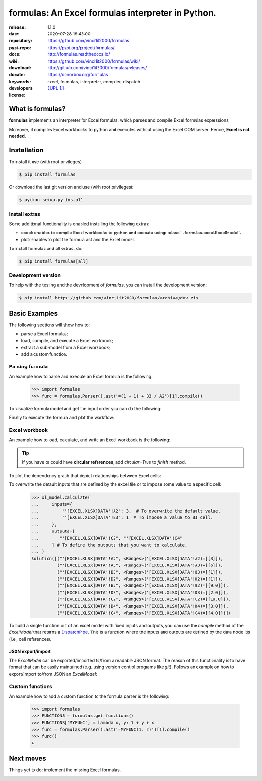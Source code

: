 .. _start-quick:

##################################################
formulas: An Excel formulas interpreter in Python.
##################################################
|pypi_ver| |travis_status| |cover_status| |docs_status| |dependencies|
|github_issues| |python_ver| |proj_license| |binder|

:release:       1.1.0
:date:          2020-07-28 19:45:00
:repository:    https://github.com/vinci1it2000/formulas
:pypi-repo:     https://pypi.org/project/formulas/
:docs:          http://formulas.readthedocs.io/
:wiki:          https://github.com/vinci1it2000/formulas/wiki/
:download:      http://github.com/vinci1it2000/formulas/releases/
:donate:        https://donorbox.org/formulas
:keywords:      excel, formulas, interpreter, compiler, dispatch
:developers:    .. include:: AUTHORS.rst
:license:       `EUPL 1.1+ <https://joinup.ec.europa.eu/software/page/eupl>`_

.. _start-pypi:
.. _start-intro:

What is formulas?
=================
**formulas** implements an interpreter for Excel formulas, which parses and
compile Excel formulas expressions.

Moreover, it compiles Excel workbooks to python and executes without using the
Excel COM server. Hence, **Excel is not needed**.


Installation
============
To install it use (with root privileges):

.. code-block:: console

    $ pip install formulas

Or download the last git version and use (with root privileges):

.. code-block:: console

    $ python setup.py install


Install extras
--------------
Some additional functionality is enabled installing the following extras:

- excel: enables to compile Excel workbooks to python and execute using:
  :class:`~formulas.excel.ExcelModel`.
- plot: enables to plot the formula ast and the Excel model.

To install formulas and all extras, do:

.. code-block:: console

    $ pip install formulas[all]

Development version
-------------------
To help with the testing and the development of `formulas`, you can install the
development version:

.. code-block:: console

    $ pip install https://github.com/vinci1it2000/formulas/archive/dev.zip

.. _end-quick:

Basic Examples
==============
The following sections will show how to:

- parse a Excel formulas;
- load, compile, and execute a Excel workbook;
- extract a sub-model from a Excel workbook;
- add a custom function.

Parsing formula
---------------
An example how to parse and execute an Excel formula is the following:

    >>> import formulas
    >>> func = formulas.Parser().ast('=(1 + 1) + B3 / A2')[1].compile()

To visualize formula model and get the input order you can do the following:

.. dispatcher:: func
   :opt: graph_attr={'ratio': '1'}
   :code:

    >>> list(func.inputs)
    ['A2', 'B3']
    >>> func.plot(view=False)  # Set view=True to plot in the default browser.
    SiteMap([(=((1 + 1) + (B3 / A2)), SiteMap())])

Finally to execute the formula and plot the workflow:

.. dispatcher:: func
   :opt: workflow=True, graph_attr={'ratio': '1'}
   :code:

    >>> func(1, 5)
    Array(7.0, dtype=object)
    >>> func.plot(workflow=True, view=False)  # Set view=True to plot in the default browser.
    SiteMap([(=((1 + 1) + (B3 / A2)), SiteMap())])

Excel workbook
--------------
An example how to load, calculate, and write an Excel workbook is the following:

.. testsetup::

    >>> import os.path as osp
    >>> from setup import mydir
    >>> fpath = osp.join(mydir, 'test/test_files/excel.xlsx')
    >>> dir_output = osp.join(mydir, 'test/test_files/tmp')

.. doctest::

    >>> import formulas
    >>> fpath, dir_output = 'excel.xlsx', 'output'  # doctest: +SKIP
    >>> xl_model = formulas.ExcelModel().loads(fpath).finish()
    >>> xl_model.calculate()
    Solution(...)
    >>> xl_model.write(dirpath=dir_output)
    {'EXCEL.XLSX': {Book: <openpyxl.workbook.workbook.Workbook ...>}}

.. tip:: If you have or could have **circular references**, add `circular=True`
   to `finish` method.

To plot the dependency graph that depict relationships between Excel cells:

.. dispatcher:: dsp
   :code:

    >>> dsp = xl_model.dsp
    >>> dsp.plot(view=False)  # Set view=True to plot in the default browser.
    SiteMap([(ExcelModel, SiteMap(...))])

To overwrite the default inputs that are defined by the excel file or to impose
some value to a specific cell:

    >>> xl_model.calculate(
    ...     inputs={
    ...         "'[EXCEL.XLSX]DATA'!A2": 3,  # To overwrite the default value.
    ...         "'[EXCEL.XLSX]DATA'!B3": 1  # To impose a value to B3 cell.
    ...     },
    ...     outputs=[
    ...        "'[EXCEL.XLSX]DATA'!C2", "'[EXCEL.XLSX]DATA'!C4"
    ...     ] # To define the outputs that you want to calculate.
    ... )
    Solution([("'[EXCEL.XLSX]DATA'!A2", <Ranges>('[EXCEL.XLSX]DATA'!A2)=[[3]]),
              ("'[EXCEL.XLSX]DATA'!A3", <Ranges>('[EXCEL.XLSX]DATA'!A3)=[[6]]),
              ("'[EXCEL.XLSX]DATA'!B3", <Ranges>('[EXCEL.XLSX]DATA'!B3)=[[1]]),
              ("'[EXCEL.XLSX]DATA'!D2", <Ranges>('[EXCEL.XLSX]DATA'!D2)=[[1]]),
              ("'[EXCEL.XLSX]DATA'!B2", <Ranges>('[EXCEL.XLSX]DATA'!B2)=[[9.0]]),
              ("'[EXCEL.XLSX]DATA'!D3", <Ranges>('[EXCEL.XLSX]DATA'!D3)=[[2.0]]),
              ("'[EXCEL.XLSX]DATA'!C2", <Ranges>('[EXCEL.XLSX]DATA'!C2)=[[10.0]]),
              ("'[EXCEL.XLSX]DATA'!D4", <Ranges>('[EXCEL.XLSX]DATA'!D4)=[[3.0]]),
              ("'[EXCEL.XLSX]DATA'!C4", <Ranges>('[EXCEL.XLSX]DATA'!C4)=[[4.0]])])

To build a single function out of an excel model with fixed inputs and outputs,
you can use the `compile` method of the `ExcelModel` that returns a
DispatchPipe_. This is a function where the inputs and outputs are defined by
the data node ids (i.e., cell references).

.. dispatcher:: func
   :code:

    >>> func = xl_model.compile(
    ...     inputs=[
    ...         "'[EXCEL.XLSX]DATA'!A2",  # First argument of the function.
    ...         "'[EXCEL.XLSX]DATA'!B3"   # Second argument of the function.
    ...     ], # To define function inputs.
    ...     outputs=[
    ...         "'[EXCEL.XLSX]DATA'!C2", "'[EXCEL.XLSX]DATA'!C4"
    ...     ] # To define function outputs.
    ... )
    >>> func
    <schedula.utils.dsp.DispatchPipe object at ...>
    >>> [v.value[0, 0] for v in func(3, 1)]  # To retrieve the data.
    [10.0, 4.0]
    >>> func.plot(view=False)  # Set view=True to plot in the default browser.
    SiteMap([(ExcelModel, SiteMap(...))])

.. _DispatchPipe: https://schedula.readthedocs.io/en/master/_build/schedula/utils/dsp/schedula.utils.dsp.DispatchPipe.html#schedula.utils.dsp.DispatchPipe


JSON export/import
~~~~~~~~~~~~~~~~~~
The `ExcelModel` can be exported/imported to/from a readable JSON format. The
reason of this functionality is to have format that can be easily maintained
(e.g. using version control programs like `git`). Follows an example on how to
export/import to/from JSON an `ExcelModel`:

.. testsetup::

    >>> import formulas
    >>> import os.path as osp
    >>> from setup import mydir
    >>> fpath = osp.join(mydir, 'test/test_files/excel.xlsx')
    >>> xl_model = formulas.ExcelModel().loads(fpath).finish()

.. doctest::

    >>> import json
    >>> xl_dict = xl_model.to_dict()  # To JSON-able dict.
    >>> xl_dict  # Exported format. # doctest: +SKIP
    {
     "'[EXCEL.XLSX]DATA'!A1": "inputs",
     "'[EXCEL.XLSX]DATA'!B1": "Intermediate",
     "'[EXCEL.XLSX]DATA'!C1": "outputs",
     "'[EXCEL.XLSX]DATA'!D1": "defaults",
     "'[EXCEL.XLSX]DATA'!A2": 2,
     "'[EXCEL.XLSX]DATA'!D2": 1,
     "'[EXCEL.XLSX]DATA'!A3": 6,
     "'[EXCEL.XLSX]DATA'!A4": 5,
     "'[EXCEL.XLSX]DATA'!B2": "=('[EXCEL.XLSX]DATA'!A2 + '[EXCEL.XLSX]DATA'!A3)",
     "'[EXCEL.XLSX]DATA'!C2": "=(('[EXCEL.XLSX]DATA'!B2 / '[EXCEL.XLSX]DATA'!B3) + '[EXCEL.XLSX]DATA'!D2)",
     "'[EXCEL.XLSX]DATA'!B3": "=('[EXCEL.XLSX]DATA'!B2 - '[EXCEL.XLSX]DATA'!A3)",
     "'[EXCEL.XLSX]DATA'!C3": "=(('[EXCEL.XLSX]DATA'!C2 * '[EXCEL.XLSX]DATA'!A2) + '[EXCEL.XLSX]DATA'!D3)",
     "'[EXCEL.XLSX]DATA'!D3": "=(1 + '[EXCEL.XLSX]DATA'!D2)",
     "'[EXCEL.XLSX]DATA'!B4": "=MAX('[EXCEL.XLSX]DATA'!A3:A4, '[EXCEL.XLSX]DATA'!B2)",
     "'[EXCEL.XLSX]DATA'!C4": "=(('[EXCEL.XLSX]DATA'!B3 ^ '[EXCEL.XLSX]DATA'!C2) + '[EXCEL.XLSX]DATA'!D4)",
     "'[EXCEL.XLSX]DATA'!D4": "=(1 + '[EXCEL.XLSX]DATA'!D3)"
    }
    >>> xl_json = json.dumps(xl_dict, indent=True)  # To JSON.
    >>> xl_model = formulas.ExcelModel().from_dict(json.loads(xl_json))  # From JSON.

Custom functions
----------------
An example how to add a custom function to the formula parser is the following:

    >>> import formulas
    >>> FUNCTIONS = formulas.get_functions()
    >>> FUNCTIONS['MYFUNC'] = lambda x, y: 1 + y + x
    >>> func = formulas.Parser().ast('=MYFUNC(1, 2)')[1].compile()
    >>> func()
    4

.. _end-pypi:

Next moves
==========
Things yet to do: implement the missing Excel formulas.

.. _end-intro:
.. _start-badges:
.. |travis_status| image:: https://travis-ci.org/vinci1it2000/formulas.svg?branch=master
    :alt: Travis build status
    :target: https://travis-ci.org/vinci1it2000/formulas

.. |cover_status| image:: https://coveralls.io/repos/github/vinci1it2000/formulas/badge.svg?branch=master
    :target: https://coveralls.io/github/vinci1it2000/formulas?branch=master
    :alt: Code coverage

.. |docs_status| image:: https://readthedocs.org/projects/formulas/badge/?version=stable
    :alt: Documentation status
    :target: https://formulas.readthedocs.io/en/stable/?badge=stable

.. |pypi_ver| image::  https://img.shields.io/pypi/v/formulas.svg?
    :target: https://pypi.python.org/pypi/formulas/
    :alt: Latest Version in PyPI

.. |python_ver| image:: https://img.shields.io/pypi/pyversions/formulas.svg?
    :target: https://pypi.python.org/pypi/formulas/
    :alt: Supported Python versions

.. |github_issues| image:: https://img.shields.io/github/issues/vinci1it2000/formulas.svg?
    :target: https://github.com/vinci1it2000/formulas/issues
    :alt: Issues count

.. |proj_license| image:: https://img.shields.io/badge/license-EUPL%201.1%2B-blue.svg?
    :target: https://raw.githubusercontent.com/vinci1it2000/formulas/master/LICENSE.txt
    :alt: Project License

.. |dependencies| image:: https://img.shields.io/requires/github/vinci1it2000/formulas.svg?
    :target: https://requires.io/github/vinci1it2000/formulas/requirements/?branch=master
    :alt: Dependencies up-to-date?

.. |binder| image:: https://mybinder.org/badge_logo.svg
    :target: https://mybinder.org/v2/gh/vinci1it2000/formulas/master?urlpath=lab%2Ftree%2Fbinder%2Findex.ipynb
    :alt: Live Demo
.. _end-badges:

